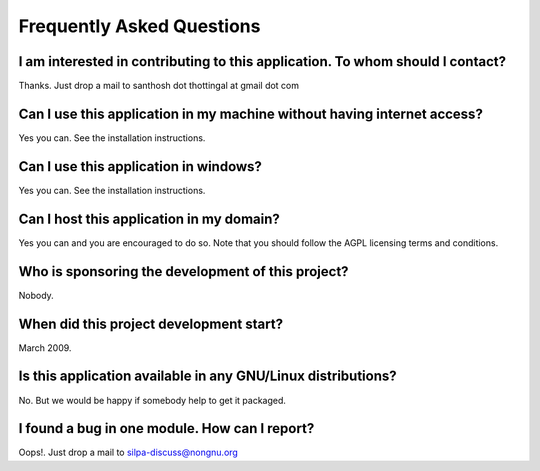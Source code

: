 Frequently Asked Questions
##########################


I am interested in contributing to this application. To whom should I contact?
-------------------------------------------------------------------------------
Thanks. Just drop a mail to santhosh dot thottingal at gmail dot com


Can I use this application in my machine without having internet access?
---------------------------------------------------------------------------
Yes you can. See the installation instructions.


Can I use this application in windows?
----------------------------------------
Yes you can. See the installation instructions.


Can I host this application in my domain?
-----------------------------------------
Yes you can and you are encouraged to do so. Note that you should follow the AGPL licensing terms and conditions.


Who is sponsoring the development of this project?
--------------------------------------------------
Nobody.


When did this project development start?
----------------------------------------
March 2009.


Is this application available in any GNU/Linux distributions?
-------------------------------------------------------------
No. But we would be happy if somebody help to get it packaged.


I found a bug in one module. How can I report?
----------------------------------------------
Oops!. Just drop a mail to silpa-discuss@nongnu.org
